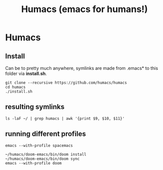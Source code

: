 #+TITLE: Humacs (emacs for humans!)
* Humacs

** Install

Can be to pretty much anywhere, symlinks are made from .emacs* to this folder via **install.sh**.

#+begin_src shell
git clone --recursive https://github.com/humacs/humacs
cd humacs
./install.sh
#+end_src

** resulting symlinks

#+begin_src shell
ls -laF ~/ | grep humacs | awk '{print $9, $10, $11}'
#+end_src

#+RESULTS:
#+begin_example
.emacs@ -> /Users/hh/humacs/chemacs/.emacs
.emacs-profile@ -> /Users/hh/humacs/.emacs-profile
.emacs-profiles.el@ -> /Users/hh/humacs/.emacs-profiles.el
humacs/
#+end_example
** running different profiles

#+begin_src shell
emacs --with-profile spacemacs
#+end_src

#+begin_src shell
~/humacs/doom-emacs/bin/doom install
~/humacs/doom-emacs/bin/doom sync
emacs --with-profile doom
#+end_src
